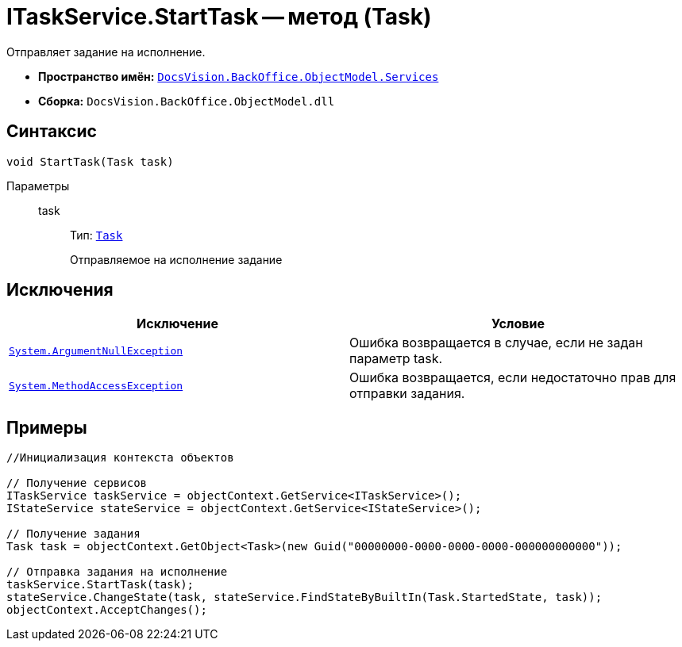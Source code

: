 = ITaskService.StartTask -- метод (Task)

Отправляет задание на исполнение.

* *Пространство имён:* `xref:api/DocsVision/BackOffice/ObjectModel/Services/Services_NS.adoc[DocsVision.BackOffice.ObjectModel.Services]`
* *Сборка:* `DocsVision.BackOffice.ObjectModel.dll`

== Синтаксис

[source,csharp]
----
void StartTask(Task task)
----

Параметры::
task:::
Тип: `xref:api/DocsVision/BackOffice/ObjectModel/Task_CL.adoc[Task]`
+
Отправляемое на исполнение задание

== Исключения

[cols=",",options="header"]
|===
|Исключение |Условие
|`http://msdn.microsoft.com/ru-ru/library/system.argumentnullexception.aspx[System.ArgumentNullException]` |Ошибка возвращается в случае, если не задан параметр task.
|`https://msdn.microsoft.com/ru-ru/library/system.methodaccessexception.aspx[System.MethodAccessException]` |Ошибка возвращается, если недостаточно прав для отправки задания.
|===

== Примеры

[source,csharp]
----
//Инициализация контекста объектов

// Получение сервисов
ITaskService taskService = objectContext.GetService<ITaskService>();
IStateService stateService = objectContext.GetService<IStateService>();

// Получение задания
Task task = objectContext.GetObject<Task>(new Guid("00000000-0000-0000-0000-000000000000"));

// Отправка задания на исполнение
taskService.StartTask(task);
stateService.ChangeState(task, stateService.FindStateByBuiltIn(Task.StartedState, task));
objectContext.AcceptChanges();
----
